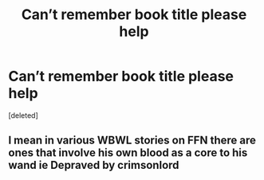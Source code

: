 #+TITLE: Can’t remember book title please help

* Can’t remember book title please help
:PROPERTIES:
:Score: 1
:DateUnix: 1607730520.0
:DateShort: 2020-Dec-12
:FlairText: What's That Fic?
:END:
[deleted]


** I mean in various WBWL stories on FFN there are ones that involve his own blood as a core to his wand ie Depraved by crimsonlord
:PROPERTIES:
:Author: porp491169
:Score: 2
:DateUnix: 1607732830.0
:DateShort: 2020-Dec-12
:END:
